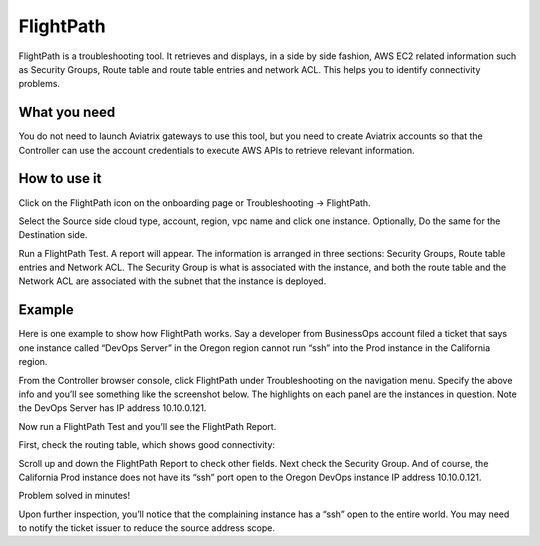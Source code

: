 ﻿.. meta::
   :description: FlightPath is a troubleshooting tool
   :keywords: Flightpath, troubleshooting, Aviatrix, AWS VPC 

###################################
FlightPath
###################################

FlightPath is a troubleshooting tool. It retrieves and displays, in a side by side fashion, AWS EC2 related information such as Security Groups, 
Route table and route table entries and network ACL. This helps you to identify connectivity problems.

What you need
--------------

You do not need to launch Aviatrix gateways to use this tool, but you need to create Aviatrix accounts 
so that the Controller can use the account credentials to execute AWS APIs to retrieve relevant information.

 

How to use it
-----------------

Click on the FlightPath icon on the onboarding page or Troubleshooting -> FlightPath.

Select the Source side cloud type, account, region, vpc name and click one instance. 
Optionally, Do the same for the Destination side. 

Run a FlightPath Test. A report will appear. The information is arranged in three sections: Security Groups, Route table entries and Network ACL. The Security Group is what is associated with the instance, and both the route table and the Network ACL are associated with the subnet that the instance is deployed. 



Example
--------

Here is one example to show how FlightPath works. Say a developer from BusinessOps account filed a ticket that says one instance called “DevOps Server” in the Oregon region cannot run “ssh” into the Prod instance in the California region.

From the Controller browser console, click FlightPath under Troubleshooting on the navigation menu. Specify the above info and you’ll see something like the screenshot below. The highlights on each panel are the instances in question. Note the DevOps Server has IP address 10.10.0.121.

|image0|

Now run a FlightPath Test and you’ll see the FlightPath Report.

First, check the routing table, which shows good connectivity:

|image1|

Scroll up and down the FlightPath Report to check other fields. Next check the Security Group. And of course, the California Prod instance does not have its “ssh” port open to the Oregon DevOps instance IP address 10.10.0.121.

|image2|

Problem solved in minutes!

Upon further inspection, you’ll notice that the complaining instance has a “ssh” open to the entire world. You may need to notify the ticket issuer to reduce the source address scope.



.. |image0| image:: flightpath_media/FlightPath1.png
   :width: 5.55625in
   :height: 3.26548in

.. |image1| image:: flightpath_media/routetablecheck.png
   :width: 5.55625in
   :height: 3.26548in

.. |image2| image:: flightpath_media/securitygorupcheck.png
   :width: 5.55625in
   :height: 3.26548in

.. disqus::
